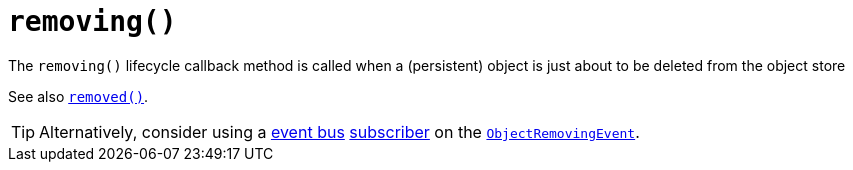 [[removing]]
= `removing()`
:Notice: Licensed to the Apache Software Foundation (ASF) under one or more contributor license agreements. See the NOTICE file distributed with this work for additional information regarding copyright ownership. The ASF licenses this file to you under the Apache License, Version 2.0 (the "License"); you may not use this file except in compliance with the License. You may obtain a copy of the License at. http://www.apache.org/licenses/LICENSE-2.0 . Unless required by applicable law or agreed to in writing, software distributed under the License is distributed on an "AS IS" BASIS, WITHOUT WARRANTIES OR  CONDITIONS OF ANY KIND, either express or implied. See the License for the specific language governing permissions and limitations under the License.



The `removing()` lifecycle callback method is called when a (persistent) object is just about to be deleted from the object store

See also xref:refguide:applib-cm:methods.adoc#removed[`removed()`].

[TIP]
====
Alternatively, consider using a xref:refguide:applib-svc:EventBusService.adoc[event bus] xref:refguide:applib-cm:classes.adoc#AbstractSubscriber[subscriber] on the xref:refguide:applib-cm:classes.adoc#ObjectRemovingEvent[`ObjectRemovingEvent`].
====
